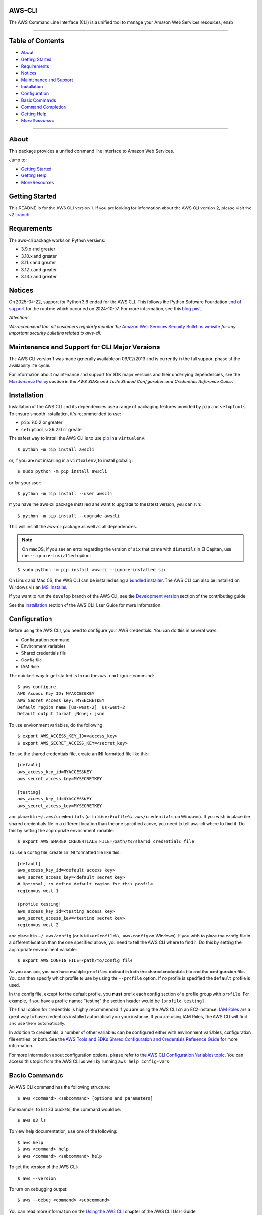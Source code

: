 AWS-CLI
=================

.. image:: https://github.com/aws/aws-cli/actions/workflows/run-tests.yml/badge.svg
   :target: https://github.com/aws/aws-cli/actions/workflows/run-tests.yml
   :alt: Build Status

.. image:: https://img.shields.io/badge/license-Apache%202.0-blue.svg
   :target: https://opensource.org/licenses/Apache-2.0
   :alt: License Apache 2.0

.. image:: awscli/assets/Amazon_Web_Services-Logo.png
   :alt: AWS Logo
   :align: center
   :height: 200px

The AWS Command Line Interface (CLI) is a unified tool to manage your Amazon Web Services resources, enab

----------------

Table of Contents
=================

- `About <#about>`__
- `Getting Started <#getting-started>`__
- `Requirements <#requirements>`__
- `Notices <#notices>`__
- `Maintenance and Support <#maintenance-and-support-for-cli-major-versions>`__
- `Installation <#installation>`__
- `Configuration <#configuration>`__
- `Basic Commands <#basic-commands>`__
- `Command Completion <#command-completion>`__
- `Getting Help <#getting-help>`__
- `More Resources <#more-resources>`__

----------------

About
=================
This package provides a unified command line interface to Amazon Web
Services.

Jump to:

-  `Getting Started <#getting-started>`__
-  `Getting Help <#getting-help>`__
-  `More Resources <#more-resources>`__

Getting Started
=================

This README is for the AWS CLI version 1. If you are looking for
information about the AWS CLI version 2, please visit the `v2
branch <https://github.com/aws/aws-cli/tree/v2>`__.

Requirements
=================

The aws-cli package works on Python versions:

-  3.9.x and greater
-  3.10.x and greater
-  3.11.x and greater
-  3.12.x and greater
-  3.13.x and greater

Notices
=================

On 2025-04-22, support for Python 3.8 ended for the AWS CLI. This follows the
Python Software Foundation `end of support <https://peps.python.org/pep-0569/#lifespan>`__
for the runtime which occurred on 2024-10-07.
For more information, see this `blog post <https://aws.amazon.com/blogs/developer/python-support-policy-updates-for-aws-sdks-and-tools/>`__.

*Attention!*

*We recommend that all customers regularly monitor the* `Amazon Web
Services Security Bulletins
website <https://aws.amazon.com/security/security-bulletins>`__ *for
any important security bulletins related to aws-cli.*

Maintenance and Support for CLI Major Versions
=================

The AWS CLI version 1 was made generally available on 09/02/2013 and is currently in the full support phase of the availability life cycle.

For information about maintenance and support for SDK major versions and their underlying dependencies, see the `Maintenance Policy <https://docs.aws.amazon.com/credref/latest/refdocs/maint-policy.html>`__ section in the *AWS SDKs and Tools Shared Configuration and Credentials Reference Guide*.

Installation
=================

Installation of the AWS CLI and its dependencies use a range of packaging
features provided by ``pip`` and ``setuptools``. To ensure smooth installation,
it's recommended to use:

- ``pip``: 9.0.2 or greater
- ``setuptools``: 36.2.0 or greater

The safest way to install the AWS CLI is to use
`pip <https://pip.pypa.io/en/stable/>`__ in a ``virtualenv``:

::

   $ python -m pip install awscli

or, if you are not installing in a ``virtualenv``, to install globally:

::

   $ sudo python -m pip install awscli

or for your user:

::

   $ python -m pip install --user awscli

If you have the aws-cli package installed and want to upgrade to the
latest version, you can run:

::

   $ python -m pip install --upgrade awscli

This will install the aws-cli package as well as all dependencies.

.. note::
   On macOS, if you see an error regarding the version of ``six`` that
   came with ``distutils`` in El Capitan, use the ``--ignore-installed``
   option:

::

   $ sudo python -m pip install awscli --ignore-installed six

On Linux and Mac OS, the AWS CLI can be installed using a `bundled
installer <https://docs.aws.amazon.com/cli/latest/userguide/install-linux.html#install-linux-bundled>`__.
The AWS CLI can also be installed on Windows via an `MSI
Installer <https://docs.aws.amazon.com/cli/latest/userguide/install-windows.html#msi-on-windows>`__.

If you want to run the ``develop`` branch of the AWS CLI, see the
`Development Version <CONTRIBUTING.md#cli-development-version>`__ section of
the contributing guide.

See the
`installation <https://docs.aws.amazon.com/cli/latest/userguide/install-cliv1.html>`__
section of the AWS CLI User Guide for more information.

Configuration
=================

Before using the AWS CLI, you need to configure your AWS credentials.
You can do this in several ways:

-  Configuration command
-  Environment variables
-  Shared credentials file
-  Config file
-  IAM Role

The quickest way to get started is to run the ``aws configure`` command:

::

   $ aws configure
   AWS Access Key ID: MYACCESSKEY
   AWS Secret Access Key: MYSECRETKEY
   Default region name [us-west-2]: us-west-2
   Default output format [None]: json

To use environment variables, do the following:

::

   $ export AWS_ACCESS_KEY_ID=<access_key>
   $ export AWS_SECRET_ACCESS_KEY=<secret_key>

To use the shared credentials file, create an INI formatted file like
this:

::

   [default]
   aws_access_key_id=MYACCESSKEY
   aws_secret_access_key=MYSECRETKEY

   [testing]
   aws_access_key_id=MYACCESSKEY
   aws_secret_access_key=MYSECRETKEY

and place it in ``~/.aws/credentials`` (or in
``%UserProfile%\.aws/credentials`` on Windows). If you wish to place the
shared credentials file in a different location than the one specified
above, you need to tell aws-cli where to find it. Do this by setting the
appropriate environment variable:

::

   $ export AWS_SHARED_CREDENTIALS_FILE=/path/to/shared_credentials_file

To use a config file, create an INI formatted file like this:

::

   [default]
   aws_access_key_id=<default access key>
   aws_secret_access_key=<default secret key>
   # Optional, to define default region for this profile.
   region=us-west-1

   [profile testing]
   aws_access_key_id=<testing access key>
   aws_secret_access_key=<testing secret key>
   region=us-west-2

and place it in ``~/.aws/config`` (or in ``%UserProfile%\.aws\config``
on Windows). If you wish to place the config file in a different
location than the one specified above, you need to tell the AWS CLI
where to find it. Do this by setting the appropriate environment
variable:

::

   $ export AWS_CONFIG_FILE=/path/to/config_file

As you can see, you can have multiple ``profiles`` defined in both the
shared credentials file and the configuration file. You can then specify
which profile to use by using the ``--profile`` option. If no profile is
specified the ``default`` profile is used.

In the config file, except for the default profile, you **must** prefix
each config section of a profile group with ``profile``. For example, if
you have a profile named "testing" the section header would be
``[profile testing]``.

The final option for credentials is highly recommended if you are using
the AWS CLI on an EC2 instance. `IAM
Roles <https://docs.aws.amazon.com/AWSEC2/latest/UserGuide/iam-roles-for-amazon-ec2.html>`__
are a great way to have credentials installed automatically on your
instance. If you are using IAM Roles, the AWS CLI will find and use them
automatically.

In addition to credentials, a number of other variables can be
configured either with environment variables, configuration file
entries, or both. See the `AWS Tools and SDKs Shared Configuration and
Credentials Reference
Guide <https://docs.aws.amazon.com/credref/latest/refdocs/overview.html>`__
for more information.

For more information about configuration options, please refer to the
`AWS CLI Configuration Variables
topic <http://docs.aws.amazon.com/cli/latest/topic/config-vars.html#cli-aws-help-config-vars>`__.
You can access this topic from the AWS CLI as well by running
``aws help config-vars``.

Basic Commands
=================

An AWS CLI command has the following structure:

::

   $ aws <command> <subcommand> [options and parameters]

For example, to list S3 buckets, the command would be:

::

   $ aws s3 ls

To view help documentation, use one of the following:

::

   $ aws help
   $ aws <command> help
   $ aws <command> <subcommand> help

To get the version of the AWS CLI:

::

   $ aws --version

To turn on debugging output:

::

   $ aws --debug <command> <subcommand>

You can read more information on the `Using the AWS
CLI <https://docs.aws.amazon.com/cli/latest/userguide/cli-chap-using.html>`__
chapter of the AWS CLI User Guide.

Command Completion
=================

The aws-cli package includes a command completion feature for Unix-like
systems. This feature is not automatically installed so you need to
configure it manually. To learn more, read the `AWS CLI Command
completion
topic <https://docs.aws.amazon.com/cli/latest/userguide/cli-configure-completion.html>`__.

Getting Help
=================

The best way to interact with our team is through GitHub. You can `open
an issue <https://github.com/aws/aws-cli/issues/new/choose>`__ and
choose from one of our templates for guidance, bug reports, or feature
requests.

You may find help from the community on `Stack
Overflow <https://stackoverflow.com/>`__ with the tag
`aws-cli <https://stackoverflow.com/questions/tagged/aws-cli>`__ or on
the `AWS Discussion Forum for
CLI <https://forums.aws.amazon.com/forum.jspa?forumID=150>`__. If you
have a support plan with `AWS Support
<https://aws.amazon.com/premiumsupport>`__, you can also create
a new support case.

Please check for open similar
`issues <https://github.com/aws/aws-cli/issues/>`__ before opening
another one.

The AWS CLI implements AWS service APIs. For general issues regarding
the services or their limitations, you may find the `Amazon Web Services
Discussion Forums <https://forums.aws.amazon.com/>`__ helpful.

More Resources
=================

-  `Changelog <https://github.com/aws/aws-cli/blob/develop/CHANGELOG.rst>`__
-  `AWS CLI
   Documentation <https://docs.aws.amazon.com/cli/index.html>`__
-  `AWS CLI User
   Guide <https://docs.aws.amazon.com/cli/latest/userguide/>`__
-  `AWS CLI Command
   Reference <https://docs.aws.amazon.com/cli/latest/reference/>`__
-  `Amazon Web Services Discussion
   Forums <https://forums.aws.amazon.com/>`__
-  `AWS Support <https://console.aws.amazon.com/support/home#/>`__

.. |Build Status| image:: https://travis-ci.org/aws/aws-cli.svg?branch=develop
   :target: https://travis-ci.org/aws/aws-cli
.. |Gitter| image:: https://badges.gitter.im/aws/aws-cli.svg
   :target: https://gitter.im/aws/aws-cli

